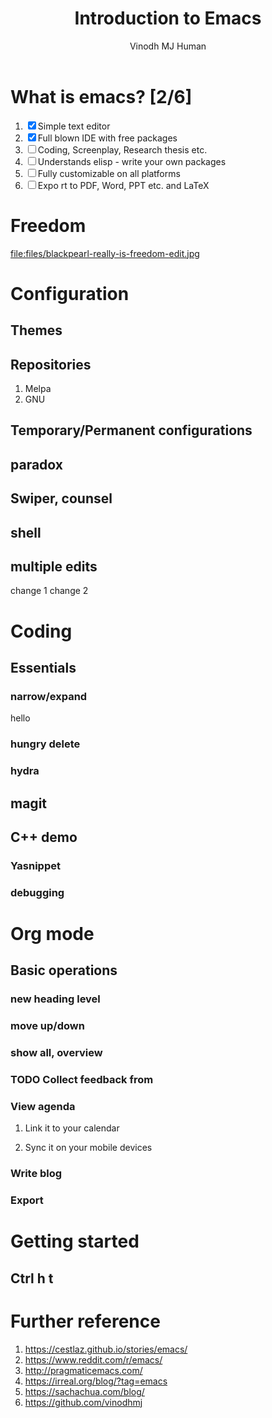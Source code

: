 #+STARTUP: overview
#+TITLE: Introduction to Emacs
#+AUTHOR: Vinodh MJ Human
#+EMAIL:
#+OPTIONS: toc:nil num:nil
* What is emacs? [2/6]
1. [X] Simple text editor
2. [X] Full blown IDE with free packages 
3. [ ] Coding, Screenplay, Research thesis etc. 
4. [ ] Understands elisp - write your own packages
5. [ ] Fully customizable on all platforms
6. [ ] Expo rt to PDF, Word, PPT etc. and LaTeX
* Freedom
file:files/blackpearl-really-is-freedom-edit.jpg
* Configuration
** Themes
** Repositories
1. Melpa
2. GNU
** Temporary/Permanent configurations
** paradox
** Swiper, counsel
** shell
** multiple edits
change 1
change 2
* Coding
** Essentials
*** narrow/expand
hello
*** hungry delete
*** hydra
** magit
** C++ demo
*** Yasnippet
*** debugging
* Org mode
** Basic operations
*** new heading level
*** move up/down
*** show all, overview
*** TODO Collect feedback from 
DEADLINE: <2020-10-26 Mon>
*** View agenda
**** Link it to your calendar
**** Sync it on your mobile devices
*** Write blog
*** Export
* Getting started
** Ctrl h t
* Further reference
1. https://cestlaz.github.io/stories/emacs/
2. https://www.reddit.com/r/emacs/
3. http://pragmaticemacs.com/
4. https://irreal.org/blog/?tag=emacs
5. https://sachachua.com/blog/
6. https://github.com/vinodhmj     
